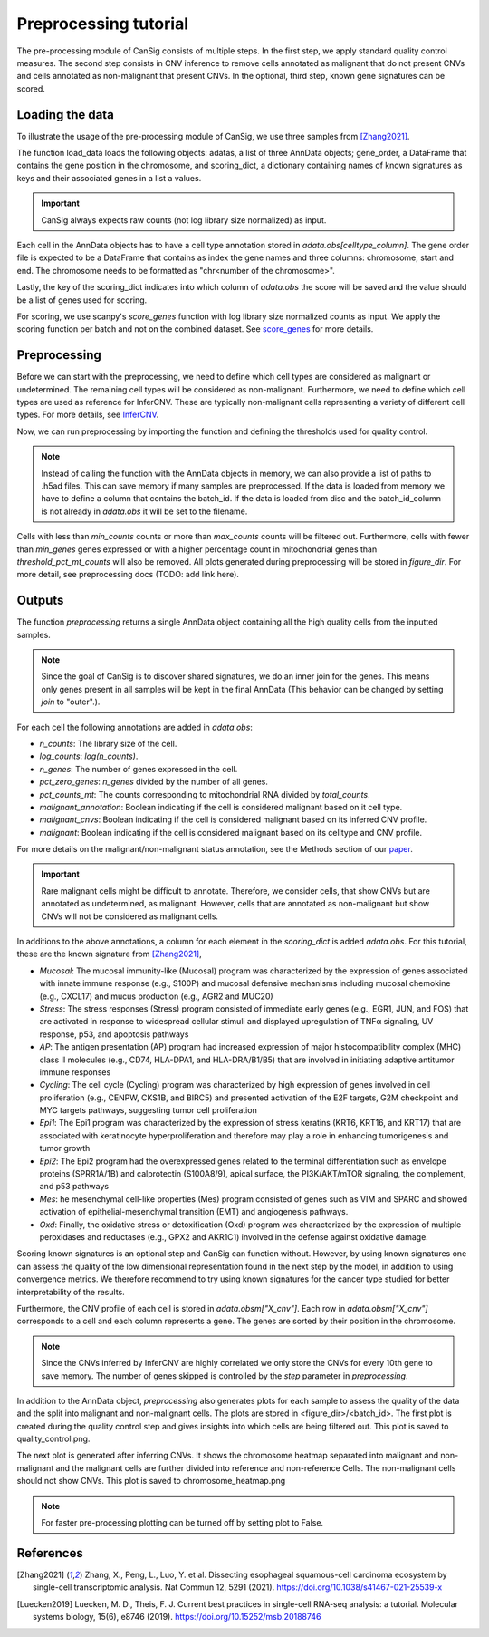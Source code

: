.. _preprocessing:

Preprocessing tutorial
======================

The pre-processing module of CanSig consists of multiple steps.
In the first step, we apply standard quality control measures.
The second step consists in CNV inference to remove cells annotated as malignant that do not
present CNVs and cells annotated as non-malignant that present CNVs.
In the optional, third step, known gene signatures can be scored.

.. todo:: Add graphic.

Loading the data
----------------------
To illustrate the usage of the pre-processing module of CanSig, we use three samples from
[Zhang2021]_.

.. code-block:: python
    from cansig.tutorial import load_data
    adatas, gene_order, scoring_dict = load_data()



The function load_data loads the following objects: adatas, a list of three AnnData
objects; gene_order, a DataFrame that contains
the gene position in the chromosome, and scoring_dict, a dictionary
containing names of known signatures as keys and their associated genes in a list a values.

.. important:: CanSig always expects raw counts (not log library size normalized) as input.

Each cell in the AnnData objects has to have a cell type annotation stored in
`adata.obs[celltype_column]`. The gene order file is expected to be a DataFrame that contains
as index the gene names and three columns: chromosome, start and end. The chromosome
needs to be formatted as "chr<number of the chromosome>".

.. code-block:: python
    print(gene_order.head(2))
                chromosome   start     end
    MIR1302-9.3        chr1   29554   31109
    FAM87B             chr1  752751  755214

Lastly, the key of the scoring_dict indicates into which column of
`adata.obs` the score will be saved and the value should be a list of genes used for scoring.

.. code-block:: python
    print(scoring_dict)
    {'Epi1': ['KRT16', 'CSTB', 'S100A2', 'S100A9', 'SPRR1B', ...], ...}


For scoring, we use scanpy's `score_genes` function with log library size normalized
counts as input. We apply the scoring function per batch and not on the combined
dataset. See `score_genes <https://scanpy.readthedocs.io/en/stable/generated/scanpy.tl.score_genes.html>`_
for more details.

Preprocessing
-------------
Before we can start with the preprocessing, we need to define which cell types are
considered as malignant or undetermined. The remaining cell types will be considered as
non-malignant. Furthermore, we need to define which cell types are used as reference for
InferCNV. These are typically non-malignant cells representing a variety of different
cell types. For more details, see `InferCNV <https://github.com/broadinstitute/inferCNV/wiki>`_.

.. code-block:: python
    malignant_celltypes = ["Epi"]
    undetermined_celltypes = ["Undetermined"]
    reference_celltypes = ["Pericytes",
                           "Bcells",
                           "FRC",
                           "Endothelial",
                           "Fibroblasts",
                           "Myeloid",
                           "Tcells"]

Now, we can run preprocessing by importing the function and defining the thresholds
used for quality control.

.. code-block:: python
    from cansig import preprocessing

    adata = preprocessing(adatas,
                         batch_id_column = 'batch_id',
                         celltype_column = 'cell_type',
                         malignant_celltypes=malignant_celltypes,
                         undetermined_celltypes=undetermined_celltypes,
                         reference_celltypes=reference_celltypes,
                         min_counts=1_500,
                         max_counts=50_000,
                         min_genes=700,
                         threshold_pct_mt_counts=30.,
                         gene_order=gene_order,
                         scoring_dict=scoring_dict,
                         figure_dir=None)


.. Note:: Instead of calling the function with the AnnData objects in memory, we can also
    provide a list of paths to .h5ad files. This can save memory if many
    samples are preprocessed. If the data is loaded from memory we have to define
    a column that contains the batch_id. If the data is loaded from disc and the
    batch_id_column is not already in `adata.obs` it will be set to the filename.

Cells with less than `min_counts` counts or more than `max_counts` counts will be filtered out.
Furthermore, cells with fewer than `min_genes` genes expressed or with a higher
percentage count in mitochondrial genes than `threshold_pct_mt_counts` will also be removed.
All plots generated during preprocessing will be stored in `figure_dir`. For more detail,
see preprocessing docs (TODO: add link here).

Outputs
--------
The function `preprocessing` returns a single AnnData object containing all the high quality cells
from the inputted samples.

.. note:: Since the goal of CanSig is to discover shared signatures, we do an inner join
    for the genes. This means only genes present in all samples will be kept in the
    final AnnData (This behavior can be changed by setting `join` to "outer".).


For each cell the following annotations are added in `adata.obs`:

- `n_counts`: The library size of the cell.
- `log_counts`: `log(n_counts)`.
- `n_genes`: The number of genes expressed in the cell.
- `pct_zero_genes`: `n_genes` divided by the number of all genes.
- `pct_counts_mt`: The counts corresponding to mitochondrial RNA divided by `total_counts`.
- `malignant_annotation`: Boolean indicating if the cell is considered malignant based on it cell type.
- `malignant_cnvs`: Boolean indicating if the cell is considered malignant based on its inferred CNV profile.
- `malignant`: Boolean indicating if the cell is considered malignant based on its celltype and CNV profile.

For more details on the malignant/non-malignant status annotation, see  the Methods section
of our `paper <https://www.biorxiv.org/content/10.1101/2022.04.14.488324v1>`_.

.. todo:: Do we want to add cell cycle scores? Problem: When different gene names are used?

.. important:: Rare malignant cells might be difficult to annotate. Therefore, we consider
    cells, that show CNVs but are annotated as undetermined, as malignant. However, cells
    that are annotated as non-malignant but show CNVs will not be considered as
    malignant cells.

In additions to the above annotations, a column for each element in the `scoring_dict` is
added `adata.obs`. For this tutorial, these are the known signature from [Zhang2021]_,

- `Mucosal`: The mucosal immunity-like (Mucosal) program was characterized by the expression of genes associated with innate immune response (e.g., S100P) and mucosal defensive mechanisms including mucosal chemokine (e.g., CXCL17) and mucus production (e.g., AGR2 and MUC20)
- `Stress`: The stress responses (Stress) program consisted of immediate early genes (e.g., EGR1, JUN, and FOS) that are activated in response to widespread cellular stimuli and displayed upregulation of TNFα signaling, UV response, p53, and apoptosis pathways
- `AP`: The antigen presentation (AP) program had increased expression of major histocompatibility complex (MHC) class II molecules (e.g., CD74, HLA-DPA1, and HLA-DRA/B1/B5) that are involved in initiating adaptive antitumor immune responses
- `Cycling`: The cell cycle (Cycling) program was characterized by high expression of genes involved in cell proliferation (e.g., CENPW, CKS1B, and BIRC5) and presented activation of the E2F targets, G2M checkpoint and MYC targets pathways, suggesting tumor cell proliferation
- `Epi1`: The Epi1 program was characterized by the expression of stress keratins (KRT6, KRT16, and KRT17) that are associated with keratinocyte hyperproliferation and therefore may play a role in enhancing tumorigenesis and tumor growth
- `Epi2`: The Epi2 program had the overexpressed genes related to the terminal differentiation such as envelope proteins (SPRR1A/1B) and calprotectin (S100A8/9), apical surface, the PI3K/AKT/mTOR signaling, the complement, and p53 pathways
- `Mes`: he mesenchymal cell-like properties (Mes) program consisted of genes such as VIM and SPARC and showed activation of epithelial-mesenchymal transition (EMT) and angiogenesis pathways.
- `Oxd`: Finally, the oxidative stress or detoxification (Oxd) program was characterized by the expression of multiple peroxidases and reductases (e.g., GPX2 and AKR1C1) involved in the defense against oxidative damage.

Scoring known signatures is an optional step and CanSig can function without. However,
by using known signatures one can assess the quality of the low dimensional representation
found in the next step by the model, in addition to using convergence metrics. We therefore
recommend to try using known signatures for the cancer type studied for better
interpretability of the results.


Furthermore, the CNV profile of each cell is stored in `adata.obsm["X_cnv"]`. Each row
in `adata.obsm["X_cnv"]` corresponds to a cell and each column represents a gene. The genes
are sorted by their position in the chromosome.

.. note:: Since the CNVs inferred by InferCNV are highly correlated we only store the CNVs
    for every 10th gene to save memory. The number of genes skipped is controlled by the
    `step` parameter in `preprocessing`.

In addition to the AnnData object, `preprocessing` also generates
plots for each sample to assess the quality of the data and the split into malignant and
non-malignant cells. The plots are stored in <figure_dir>/<batch_id>. The first plot is
created during the quality control step and gives insights into which cells are being
filtered out. This plot is saved to quality_control.png.

.. todo:: Add image for quality control
    Figure caption:  (A) Histogram of count depth per cell. (B) Histogram of number
    of genes detected per cell. (C) Count depth distribution. (D) Number of genes versus
    the count depth coloured by the fraction of mitochondrial reads. Mitochondrial read
    fractions are only high in particularly low count cells with few detected genes.
    Source: [Luecken2019]_

The next plot is generated after inferring CNVs. It shows the chromosome heatmap
separated into malignant and non-malignant and the malignant cells are further divided
into reference and non-reference Cells. The non-malignant cells should not show CNVs.
This plot is saved to chromosome_heatmap.png

.. todo:: Add image of the chromosome heatmap showing separation of malignant and
    non-malignant cells.

.. todo:: umap for each score + umap for malignant/non-malignant cells in CNV space.

.. note:: For faster pre-processing plotting can be turned off by setting plot to False.

.. todo:: Are there other useful plots that we want to add here?

References
----------

.. [Zhang2021] Zhang, X., Peng, L., Luo, Y. et al. Dissecting esophageal squamous-cell carcinoma ecosystem by single-cell transcriptomic analysis. Nat Commun 12, 5291 (2021). https://doi.org/10.1038/s41467-021-25539-x

.. [Luecken2019] Luecken, M. D., Theis, F. J. Current best practices in single-cell RNA-seq analysis: a tutorial. Molecular systems biology, 15(6), e8746 (2019). https://doi.org/10.15252/msb.20188746
